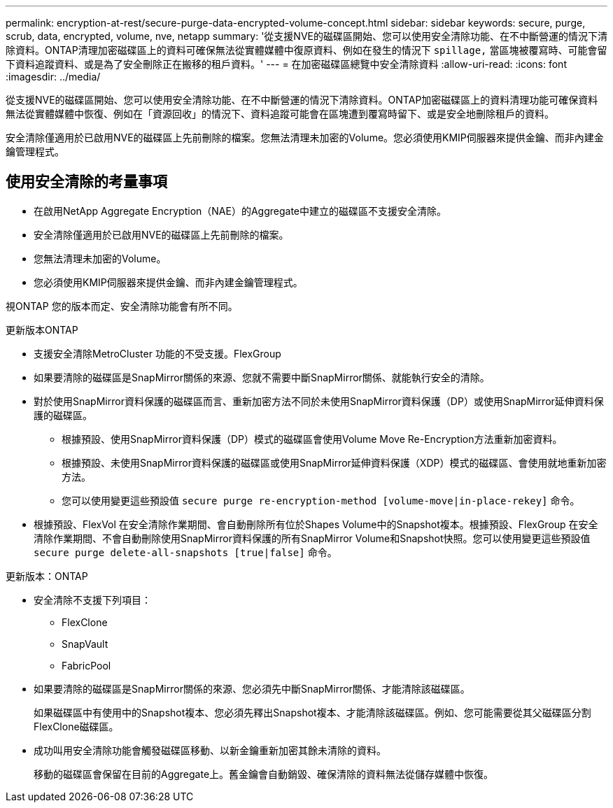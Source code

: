 ---
permalink: encryption-at-rest/secure-purge-data-encrypted-volume-concept.html 
sidebar: sidebar 
keywords: secure, purge, scrub, data, encrypted, volume, nve, netapp 
summary: '從支援NVE的磁碟區開始、您可以使用安全清除功能、在不中斷營運的情況下清除資料。ONTAP清理加密磁碟區上的資料可確保無法從實體媒體中復原資料、例如在發生的情況下 `spillage,` 當區塊被覆寫時、可能會留下資料追蹤資料、或是為了安全刪除正在搬移的租戶資料。' 
---
= 在加密磁碟區總覽中安全清除資料
:allow-uri-read: 
:icons: font
:imagesdir: ../media/


[role="lead"]
從支援NVE的磁碟區開始、您可以使用安全清除功能、在不中斷營運的情況下清除資料。ONTAP加密磁碟區上的資料清理功能可確保資料無法從實體媒體中恢復、例如在「資源回收」的情況下、資料追蹤可能會在區塊遭到覆寫時留下、或是安全地刪除租戶的資料。

安全清除僅適用於已啟用NVE的磁碟區上先前刪除的檔案。您無法清理未加密的Volume。您必須使用KMIP伺服器來提供金鑰、而非內建金鑰管理程式。



== 使用安全清除的考量事項

* 在啟用NetApp Aggregate Encryption（NAE）的Aggregate中建立的磁碟區不支援安全清除。
* 安全清除僅適用於已啟用NVE的磁碟區上先前刪除的檔案。
* 您無法清理未加密的Volume。
* 您必須使用KMIP伺服器來提供金鑰、而非內建金鑰管理程式。


視ONTAP 您的版本而定、安全清除功能會有所不同。

[role="tabbed-block"]
====
.更新版本ONTAP
--
* 支援安全清除MetroCluster 功能的不受支援。FlexGroup
* 如果要清除的磁碟區是SnapMirror關係的來源、您就不需要中斷SnapMirror關係、就能執行安全的清除。
* 對於使用SnapMirror資料保護的磁碟區而言、重新加密方法不同於未使用SnapMirror資料保護（DP）或使用SnapMirror延伸資料保護的磁碟區。
+
** 根據預設、使用SnapMirror資料保護（DP）模式的磁碟區會使用Volume Move Re-Encryption方法重新加密資料。
** 根據預設、未使用SnapMirror資料保護的磁碟區或使用SnapMirror延伸資料保護（XDP）模式的磁碟區、會使用就地重新加密方法。
** 您可以使用變更這些預設值 `secure purge re-encryption-method [volume-move|in-place-rekey]` 命令。


* 根據預設、FlexVol 在安全清除作業期間、會自動刪除所有位於Shapes Volume中的Snapshot複本。根據預設、FlexGroup 在安全清除作業期間、不會自動刪除使用SnapMirror資料保護的所有SnapMirror Volume和Snapshot快照。您可以使用變更這些預設值 `secure purge delete-all-snapshots [true|false]` 命令。


--
.更新版本：ONTAP
--
* 安全清除不支援下列項目：
+
** FlexClone
** SnapVault
** FabricPool


* 如果要清除的磁碟區是SnapMirror關係的來源、您必須先中斷SnapMirror關係、才能清除該磁碟區。
+
如果磁碟區中有使用中的Snapshot複本、您必須先釋出Snapshot複本、才能清除該磁碟區。例如、您可能需要從其父磁碟區分割FlexClone磁碟區。

* 成功叫用安全清除功能會觸發磁碟區移動、以新金鑰重新加密其餘未清除的資料。
+
移動的磁碟區會保留在目前的Aggregate上。舊金鑰會自動銷毀、確保清除的資料無法從儲存媒體中恢復。



--
====